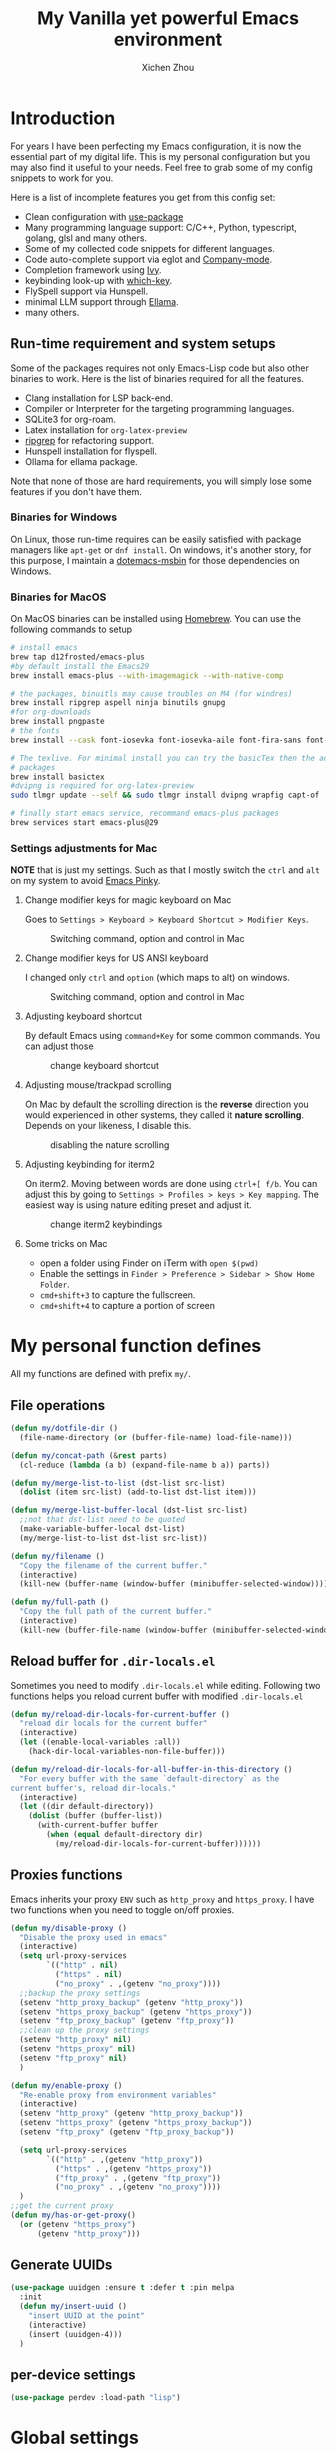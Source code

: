#+TITLE: My Vanilla yet powerful Emacs environment
#+AUTHOR: Xichen Zhou
#+OPTIONS: toc:1
#+PROPERTY: header-args :tangle README.el

* Introduction
For years I have been perfecting my Emacs configuration, it is now the
essential part of my digital life. This is my personal configuration but
you may also find it useful to your needs. Feel free to grab some of my
config snippets to work for you.

Here is a list of incomplete features you get from this config set:
- Clean configuration with [[https://github.com/jwiegley/use-package][use-package]]
- Many programming language support: C/C++, Python, typescript, golang, glsl and many others.
- Some of my collected code snippets for different languages.
- Code auto-complete support via eglot and [[https://company-mode.github.io/][Company-mode]].
- Completion framework using [[https://github.com/abo-abo/swiper][Ivy]].
- keybinding look-up with [[https://github.com/justbur/emacs-which-key][which-key]].
- FlySpell support via Hunspell.
- minimal LLM support through [[https://github.com/s-kostyaev/ellama][Ellama]].
- many others.

** Run-time requirement and system setups
Some of the packages requires not only Emacs-Lisp code but also other
binaries to work. Here is the list of binaries required for all the
features.

- Clang installation for LSP back-end.
- Compiler or Interpreter for the targeting programming languages.
- SQLite3 for org-roam.
- Latex installation for =org-latex-preview=
- [[https://github.com/BurntSushi/ripgrep][ripgrep]] for refactoring
  support.
- Hunspell installation for flyspell.
- Ollama for ellama package.

Note that none of those are hard requirements, you will simply lose some
features if you don't have them.

*** Binaries for Windows
On Linux, those run-time requires can be easily satisfied with package managers
like =apt-get= or =dnf install=. On windows, it's another story, for this purpose,
I maintain a [[https://github.com/xeechou/dotemacs-msbin][dotemacs-msbin]] for those dependencies on Windows.

*** Binaries for MacOS
On MacOS binaries can be installed using [[https://brew.sh/][Homebrew]]. You can use the following commands to setup
#+begin_src bash :tangle no
  # install emacs
  brew tap d12frosted/emacs-plus
  #by default install the Emacs29
  brew install emacs-plus --with-imagemagick --with-native-comp

  # the packages, binuitls may cause troubles on M4 (for windres)
  brew install ripgrep aspell ninja binutils gnupg
  #for org-downloads
  brew install pngpaste
  # the fonts
  brew install --cask font-iosevka font-iosevka-aile font-fira-sans font-fira-code

  # The texlive. For minimal install you can try the basicTex then the additional
  # packages
  brew install basictex
  #dvipng is required for org-latex-preview
  sudo tlmgr update --self && sudo tlmgr install dvipng wrapfig capt-of

  # finally start emacs service, recommand emacs-plus packages
  brew services start emacs-plus@29
#+end_src

*** Settings adjustments for Mac
*NOTE* that is just my settings. Such as that I mostly switch the ~ctrl~ and ~alt~ on my system to avoid [[http://xahlee.info/emacs/emacs/emacs_pinky.html][Emacs Pinky]].

**** Change modifier keys for magic keyboard on Mac
Goes to ~Settings > Keyboard > Keyboard Shortcut > Modifier Keys~.

#+CAPTION: Switching command, option and control in Mac
[[file:imgs/magic-keyboard.png]]

**** Change modifier keys for US ANSI keyboard
I changed only ~ctrl~ and ~option~ (which maps to alt) on windows.

#+CAPTION: Switching command, option and control in Mac
[[file:imgs/ansi-keyboard.png]]

**** Adjusting keyboard shortcut
By default Emacs using ~command+Key~ for some common commands. You can adjust those 

#+CAPTION: change keyboard shortcut
[[file:imgs/keyboard-shortcut.png]]

**** Adjusting mouse/trackpad scrolling
On Mac by default the scrolling direction is the *reverse* direction you would experienced in other systems, they called it *nature scrolling*. Depends on your likeness, I disable this.

#+CAPTION: disabling the nature scrolling 
[[file:imgs/disable-nature-scroll.png]]

**** Adjusting keybinding for iterm2
On iterm2. Moving between words are done using ~ctrl+[ f/b~. You can adjust this by going to ~Settings > Profiles > keys > Key mapping~. The easiest way is using nature editing preset and adjust it.

#+CAPTION: change iterm2 keybindings
[[file:imgs/iterm2-keymapping.png]]

**** Some tricks on Mac
- open a folder using Finder on iTerm with ~open $(pwd)~
- Enable the settings in ~Finder > Preference > Sidebar > Show Home Folder~.
- ~cmd+shift+3~ to capture the fullscreen.
- ~cmd+shift+4~ to capture a portion of screen

* My personal function defines
All my functions are defined with prefix ~my/~.

** File operations
#+begin_src emacs-lisp
  (defun my/dotfile-dir ()
    (file-name-directory (or (buffer-file-name) load-file-name)))

  (defun my/concat-path (&rest parts)
    (cl-reduce (lambda (a b) (expand-file-name b a)) parts))

  (defun my/merge-list-to-list (dst-list src-list)
    (dolist (item src-list) (add-to-list dst-list item)))

  (defun my/merge-list-buffer-local (dst-list src-list)
    ;;not that dst-list need to be quoted
    (make-variable-buffer-local dst-list)
    (my/merge-list-to-list dst-list src-list))

  (defun my/filename ()
    "Copy the filename of the current buffer."
    (interactive)
    (kill-new (buffer-name (window-buffer (minibuffer-selected-window)))))

  (defun my/full-path ()
    "Copy the full path of the current buffer."
    (interactive)
    (kill-new (buffer-file-name (window-buffer (minibuffer-selected-window)))))
#+end_src
** Reload buffer for ~.dir-locals.el~

Sometimes you need to modify ~.dir-locals.el~ while editing. Following two functions helps you reload current buffer with modified ~.dir-locals.el~
#+begin_src emacs-lisp
  (defun my/reload-dir-locals-for-current-buffer ()
    "reload dir locals for the current buffer"
    (interactive)
    (let ((enable-local-variables :all))
      (hack-dir-local-variables-non-file-buffer)))

  (defun my/reload-dir-locals-for-all-buffer-in-this-directory ()
    "For every buffer with the same `default-directory` as the
  current buffer's, reload dir-locals."
    (interactive)
    (let ((dir default-directory))
      (dolist (buffer (buffer-list))
        (with-current-buffer buffer
          (when (equal default-directory dir)
            (my/reload-dir-locals-for-current-buffer))))))  
#+end_src

** Proxies functions
Emacs inherits your proxy ~ENV~ such as ~http_proxy~ and ~https_proxy~. I have two functions when you need to toggle on/off proxies.
#+begin_src emacs-lisp
  (defun my/disable-proxy ()
    "Disable the proxy used in emacs"
    (interactive)
    (setq url-proxy-services
          `(("http" . nil)
            ("https" . nil)
            ("no_proxy" . ,(getenv "no_proxy"))))
    ;;backup the proxy settings
    (setenv "http_proxy_backup" (getenv "http_proxy"))
    (setenv "https_proxy_backup" (getenv "https_proxy"))
    (setenv "ftp_proxy_backup" (getenv "ftp_proxy"))
    ;;clean up the proxy settings
    (setenv "http_proxy" nil)
    (setenv "https_proxy" nil)
    (setenv "ftp_proxy" nil)
    )

  (defun my/enable-proxy ()
    "Re-enable proxy from environment variables"
    (interactive)
    (setenv "http_proxy" (getenv "http_proxy_backup"))
    (setenv "https_proxy" (getenv "https_proxy_backup"))
    (setenv "ftp_proxy" (getenv "ftp_proxy_backup"))

    (setq url-proxy-services
          `(("http" . ,(getenv "http_proxy"))
            ("https" . ,(getenv "https_proxy"))
            ("ftp_proxy" . ,(getenv "ftp_proxy"))
            ("no_proxy" . ,(getenv "no_proxy"))))
    )
  ;;get the current proxy
  (defun my/has-or-get-proxy()
    (or (getenv "https_proxy")
        (getenv "http_proxy")))
#+end_src

** Generate UUIDs
#+begin_src emacs-lisp
  (use-package uuidgen :ensure t :defer t :pin melpa
    :init
    (defun my/insert-uuid ()
      "insert UUID at the point"
      (interactive)
      (insert (uuidgen-4)))
    )
#+end_src
** per-device settings
#+begin_src emacs-lisp
  (use-package perdev :load-path "lisp")
#+end_src

* Global settings
menu bar configuration. I disable tool bar and scroll bar for a minimalist look. Also, disable the bell using ~visbible-bell~ and enable some global modes.

#+begin_src emacs-lisp
  (display-time)
  (when (or (display-graphic-p) (daemonp))
    (tool-bar-mode -1)
    (scroll-bar-mode -1)
    (setq visible-bell 1))
  ;;enabled global modes
  (save-place-mode 1)
  (global-auto-revert-mode t)
  (column-number-mode 1)
  (delete-selection-mode 1)

  ;;default to text mode
  (setq-default major-mode 'text-mode)
  ;;displaying line numbers
  (add-hook 'prog-mode-hook 'display-line-numbers-mode)

  ;;highlight current line
  (add-hook 'prog-mode-hook 'hl-line-mode)
  (diminish 'hl-line-mode)
#+end_src

** Setup the default encoding environment
#+begin_src emacs-lisp
  (prefer-coding-system 'utf-8-unix)
  (set-default-coding-systems 'utf-8-unix)  
#+end_src

** Backup files
copied from emacswiki
#+begin_src emacs-lisp
(setq
   backup-by-copying t      ; don't clobber symlinks
   backup-directory-alist
    '(("." . "~/.saves/"))    ; don't litter my fs tree
   delete-old-versions t
   kept-new-versions 6
   kept-old-versions 2
   version-control t)       ; use versioned backups
#+end_src

** Recent files
#+begin_src emacs-lisp
(use-package recentf
  :init
  (setq
    recentf-save-file  (expand-file-name "recentf" user-emacs-directory)
    recentf-max-saved-items 10000
    recentf-max-menu-items 5000
    )
  (recentf-mode 1)
  (run-at-time nil (* 5 60) 'recentf-save-list))
#+end_src

** [[https://github.com/baudtack/pomodoro.el][pomodoro.el]]
#+begin_src emacs-lisp
  (use-package pomodoro :defer t
    :vc (:fetcher github :repo "baudtack/pomodoro.el")
    :commands pomodoro-start
    :custom
    (pomodoro-work-start-sound (expand-file-name "pomodoro/stop1.mp3" (my/dotfile-dir)))
    (pomodoro-break-start-sound (expand-file-name "pomodoro/rest.mp3" (my/dotfile-dir)))
    :config
    (pomodoro-add-to-mode-line)
    (cond ((executable-find "mpg123") (setq pomodoro-sound-player "mpg123"))
          ((executable-find "mpv") (setq pomodoro-sound-player "mpv"))
          ((executable-find "vlc") (setq pomodoro-sound-player "vlc"))
          ((executable-find "mplayer") (setq pomodoro-sound-player "mplayer"))
          ((executable-find "cmus") (setq pomodoro-sound-player "cmus"))
          ;;if no player found, just skip it
          (t (setq pomodoro-play-sounds nil))))
#+end_src


* Org mode settings
** Convenience functions
#+begin_src emacs-lisp
(require 'org-funcs)
(defun my/org-dir-set (dir)
  (and dir (not (string= dir "")) (file-exists-p dir)))
(defun my/org-file (path)
  (my/concat-path org-directory path))
#+end_src
** Org Mode
#+begin_src emacs-lisp :noweb yes
  (use-package org :ensure t :defer t
    :mode (("\\.org$" . org-mode))
    :commands org-capture
    :custom
    (org-log-done  'time)
    (org-clock-persist 'history)
    (org-adapt-indentation nil)
    (org-image-actual-width 300) ;;set to 300px
    ;;setup the column, this max length for the first level we can go, maybe we
    ;;can somehow calculate it?
    (org-tags-column -54)
    (org-image-actual-width 600)

    ;;faces
    (org-todo-keywords '((sequence "TODO" "DOIN" "|" "DONE" "PEND" "CANC")))

    :hook
    ((org-after-todo-statistics . org-funcs-summary-todo)
     (org-checkbox-statistics . org-funcs-checkbox-todo)
     (org-mode . org-funcs-define-faces))
    ;; I am not sure this global key setting is good or not, capture stuff
    ;; globally is great
    :bind (("C-c o a"   . org-agenda)
           ("C-c o c"   . org-capture)
           :map org-mode-map
           ("M-<left>"  . org-metaleft)
           ("M-<right>" . org-metaright)
           ("M-<up>"    . org-metaup)
           ("M-<down>"  . org-metadown))
    :init
    <<ORG_DIRECTORY>>

    ;; enable images
    (setq org-startup-with-inline-images t)

    ;;activate babel languages
    :config
    ;;note files
    <<ORG_NOTE_AGENDA>>
    ;;latex setup
    <<ORG_LATEX>>

    (setf (cdr (assoc 'file org-link-frame-setup)) 'find-file)
    (org-clock-persistence-insinuate)
    ;; I just use PEND to define stuck projects.
    (setq org-stuck-projects
          '("/-DONE-CANC" ("DOIN" "TODO") nil ""))
    ;;capture templates

    (setq org-capture-templates
          `(
            <<ORG_CAPTURE>>            
            ))
    (org-funcs-load-babel-compiler))
#+end_src
*** Org directory setup
org-directory has to have trailing "/"  
#+begin_src emacs-lisp :tangle no :noweb-ref ORG_DIRECTORY
  (setq org-directory (if (my/org-dir-set (getenv "ORG_DIR"))
                          (getenv "ORG_DIR")
                        "~/org/")) 
#+end_src

*** Agenda setup
I divide my agenda files to the following:
#+begin_src emacs-lisp :tangle no :noweb-ref ORG_NOTE_AGENDA
  (setq org-default-notes-file
        (my/concat-path org-directory "notes.org"))

  (setq org-agenda-files (perdev-get-evaluated-value
                          'my/org-agenda-files '() org-directory))
#+end_src

Show unplanned tasks in global TODO list.
#+begin_src emacs-lisp :tangle no :noweb-ref ORG_NOTE_AGENDA
  (setq org-deadline-warning-days 7)
  ;;ignore what's already done
  (setq org-agenda-skip-scheduled-if-done t)
  (setq org-agenda-skip-deadline-if-done t)
  ;;ignore todo items that has dead lines since they will appear in agenda.
  (setq org-agenda-todo-ignore-deadlines 'near)
  (setq org-agenda-todo-ignore-scheduled 'all)
  ;;avoid duplicates deadlines in agenda
  (setq org-agenda-skip-scheduled-if-deadline-is-shown t)
  ;;this works when you place a schedule, so it will not duplicate
  (setq org-agenda-skip-deadline-prewarning-if-scheduled t)
#+end_src

log the agenda states into drawer, instead of insert inside org files.
#+begin_src emacs-lisp :tangle no :noweb-ref ORG_NOTE_AGENDA
    (setq org-log-into-drawer t)    
#+end_src

It will prevent from inserting a state directly under headings.
- State "DONE"       from "DOIN"       [2024-02-26 Mon 08:50]
Instead it will be inside a ~:LOGBOOK:~

*** Capture templates
Capture tasks in ~misc.org~ to sort later
#+begin_src emacs-lisp :tangle no :noweb-ref ORG_CAPTURE
  ;; misc tasks, moving coding or writing later?
  ("m" "Miscs" entry
               (file+headline ,(my/org-file "miscs.org") "Captures")
               "** TODO %?\n%i\n  %a" :prepend t)
#+end_src

Capture some ideas in ~thoughts.org~
#+begin_src emacs-lisp :tangle no :noweb-ref ORG_CAPTURE
  ;; my ideas
  ("s" "Thoughts" entry
   (file+headline ,(my/org-file "thoughts.org") "Ideas")
   "* %?\n %i\n \n\n"
   :prepend t)
#+end_src

Something to read.
#+begin_src emacs-lisp :tangle no :noweb-ref ORG_CAPTURE
  ;; Learning items
  ("r" "Reading" entry
   (file+headline ,(my/org-file "reading.org") "Articles")
   "** TODO %?\n%i\n %^L\n \n"
   :prepend t) ;;why the linebreak didn't work?
#+end_src

Reviews.
#+begin_src  emacs-lisp :tangle no :noweb-ref ORG_CAPTURE
  ("p" "Review+Planning" entry
   (file+headline ,(my/org-file "goals-habits.org") "Review+TODOs+Plan+Journal")
   "**** On %t\n***** Planned:\n\n %i \n "
   :prepend t)
#+end_src

*** Latex setup in org
#+begin_src emacs-lisp :tangle no :noweb-ref ORG_LATEX

  (setq org-preview-latex-default-process 'dvipng)
  (setq org-preview-latex-image-directory
        (my/concat-path temporary-file-directory
                       "ltximg/"))
  ;;set latex preview scale
  (setq org-format-latex-options (plist-put
                                  org-format-latex-options
                                  :scale (perdev-get-value 'my/org-latex-scale1 1.0)))
#+end_src

On archlinux, you need to install
- texlive-basic
- texlive-bin
- texlive-latex
- texlive-lateextra
- texlive-latexrecommanded
- texlive-pictures,
- texlive-plangeneric

** Org journal
#+begin_src emacs-lisp :noweb yes
;;;;;;;;;;;;;;;;;;;;;;;;;;;;;;;;;;;;;;;;;;;;;;;;;;;;;;
;; journal
;;;;;;;;;;;;;;;;;;;;;;;;;;;;;;;;;;;;;;;;;;;;;;;;;;;;;;
(use-package org-journal
  :ensure t :pin melpa :after org
  :init
  (defun my/journal-dir () (my/org-file "journals/"))
  (defun my/org-journal-find-location ()
    ;; Open today's journal, but specify a non-nil prefix argument in order to
    ;; inhibit inserting the heading; org-capture will insert the heading.
    (org-journal-new-entry t)
    (unless (eq org-journal-file-type 'daily)
      (org-narrow-to-subtree))
    (goto-char (point-max)))

  (with-eval-after-load 'org
    (add-to-list 'org-capture-templates
		 '("j" "Journal entry" plain (function my/org-journal-find-location)
                   "\n** %?"
                   :jump-to-captured t
		   :immediate-finish t
		   :prepend t)))
  :custom
  (org-journal-file-type 'daily)
  (org-journal-dir (my/org-file "journals/"))
  (org-journal-time-format "")
  (org-journal-file-format "%Y-%m-%d.org")
  (org-journal-file-header "#+title: %A, %d %B %Y\n\n* Review:\n \n* Planning:\n")
  (org-journal-enable-agenda-integration t)

  :bind-keymap
  ("C-c n j" . org-journal-mode-map)
  :bind (:map org-journal-mode-map
	      ("C-f" . org-journal-next-entry)
	      ("C-b" . org-journal-previous-entry)
	      ("C-s" . org-journal-search))
  )

#+end_src
** Org mode appearance setup

#+begin_src emacs-lisp

  (use-package mixed-pitch :ensure t :defer t
    :hook
    (org-mode . mixed-pitch-mode)
    :custom
    (mixed-pitch-variable-pitch-cursor 'box))

  (use-package org-modern :ensure t :after org
    :hook
    (org-mode . org-modern-mode)
    (org-agenda-finalize . org-modern-agenda)
    :custom
    (org-startup-indented t)
    (org-hide-emphasis-markers t)
    (line-spaceing 0.3)
    ;;dejavu sans miss fonts for displaying 'fold. Use old style
    (org-modern-star 'fold)

    (org-fontify-done-headline t)
    :config
    (set-face-attribute 'org-modern-symbol nil
                        :family (perdev-get-value 'my/org-modern-symbol-font "Iosevka"))
    ;; (let* ((base-font-color     (face-foreground 'default nil 'default))
    ;;        (headline           `(:inherit default :weight bold
    ;; 					:foreground ,base-font-color)))
    ;;   (custom-theme-set-faces
    ;;    'user
    ;;    `(org-level-8 ((t (,@headline))))
    ;;    `(org-level-7 ((t (,@headline))))
    ;;    `(org-level-6 ((t (,@headline))))
    ;;    `(org-level-5 ((t (,@headline))))
    ;;    `(org-level-4 ((t (,@headline :background unspecified :height 1.1))))
    ;;    `(org-level-3 ((t (,@headline :background unspecified :height 1.25))))
    ;;    `(org-level-2 ((t (,@headline :background unspecified :height 1.5))))
    ;;    `(org-level-1 ((t (,@headline :background unspecified :height 2.0))))
    ;;    `(org-document-title ((t (,@headline :underline nil))))
    ;;    )
    ;;   )

    (custom-theme-set-faces
     'user
     '(org-block ((t (:inherit fixed-pitch))))
     '(org-code ((t (:inherit (shadow fixed-pitch)))))
     '(org-document-info ((t (:foreground "dark orange"))))
     '(org-document-info-keyword ((t (:inherit (shadow fixed-pitch)))))
     '(org-indent ((t (:inherit (org-hide fixed-pitch)))))
     '(org-link ((t (:foreground "royal blue" :underline t))))
     '(org-meta-line ((t (:inherit (font-lock-comment-face fixed-pitch)))))
     '(org-property-value ((t (:inherit fixed-pitch))) t)
     '(org-special-keyword ((t (:inherit (font-lock-comment-face fixed-pitch)))))
     '(org-table ((t (:inherit fixed-pitch :foreground "#83a598"))))
     '(org-tag ((t (:inherit (shadow fixed-pitch) :weight bold :height 0.8))))
     '(org-verbatim ((t (:inherit (shadow fixed-pitch))))))
    )

#+end_src
** Org Roam
Setting the correct org-roam connector based on version. Emacs-29, which uses emacs builtin sqlite library, prior to that, it uses sqlite utilities from OS.
#+begin_src emacs-lisp :tangle no :noweb-ref ROAM_SQLITE
  (if (version< emacs-version "29.0")
      (setq org-roam-database-connector 'sqlite)
    (setq org-roam-database-connector 'sqlite-builtin))  
#+end_src

#+begin_src emacs-lisp :noweb yes
  (use-package org-roam :ensure t :after org
    :init
    <<ROAM_SQLITE>>
    ;; disable org-roam warning
    (setq org-roam-v2-ack t)
    (defun my/roam-dir () (my/org-file "pages/"))
    <<ROAM_VISIT>>

    :custom
    (org-roam-directory (my/org-file "pages/"))
    (org-roam-completion-everywhere t)
    (org-roam-db-update-on-save t)
    ;;template for v2
    (org-roam-capture-templates
     '(
       <<ROAM_CAPTURES>>
       ))
    ;; displaying tags along with title for org roam
    (org-roam-node-display-template
     (concat "${title:*} " (propertize "${tags:10}" 'face 'org-tag)))

    :bind  (("C-c o f" . org-roam-node-find)
            ("C-c o C" . org-roam-capture)
            ("C-c o i" . org-roam-node-insert)
            ("C-c o g" . org-roam-ui-mode)
            :map org-mode-map
            ("C-c o r" . org-roam-buffer-toggle) ;;toggle-back-links
            :map org-roam-mode-map
            ;;NOTE alternatively, use C-u RET to visit in other window
            ("RET" . my/roam-visit))
    :config
    ;;start db sync automatically, also you are able to refresh back link buffer,
    ;;alternatively you hook org-roam-db-auto-sync-mode to org-roam-mode
    (org-roam-db-autosync-enable)
    ;; configure org-roam-buffer
    <<ROAM_BUFFER>>
    )
#+end_src
*** Roam templates
Mostly I only use default template
#+begin_src emacs-lisp :tangle no :noweb-ref ROAM_CAPTURES
       ("d" "default" plain "%?"
        :if-new (file+head "${slug}.org"
                           "#+title: ${title}\n#+filetags: %^{org-roam-tags}\n#+created: %u\n")
        :unnarrowed t
        :jump-to-captured t)  
#+end_src

Optionally, create a note from clipboard.
#+begin_src emacs-lisp :tangle no :noweb-ref ROAM_CAPTURES
       ("l" "clipboard" plain (function org-roam--capture-get-point)
        "%c"
        :file-name "${slug}"
        :head "#+title: ${title}\n#+created: %u\n#+last_modified: %U\n\
  ,#+ROAM_TAGS: %?\n"
        :unnarrowed t
        :prepend t
        :jump-to-captured t)  
#+end_src
*** Roam buffer
visiting roam pages using different other window. It's most case what you want.
#+begin_src emacs-lisp :tangle no :noweb-ref ROAM_VISIT
  (defun my/roam-visit () (interactive) (org-roam-node-visit
                                         (org-roam-node-at-point) 'other-window))
#+end_src

#+begin_src emacs-lisp :tangle no :noweb-ref ROAM_BUFFER
  (add-to-list 'display-buffer-alist
               '("\\*org-roam\\*"
                 (display-buffer-in-direction)
                 (display-buffer-in-previous-window)
                 (direction . right)
                 (window-width . 0.33)
                 (window-height . fit-window-to-buffer)))
#+end_src

** Org roam UI
#+begin_src emacs-lisp
  (use-package org-roam-ui :ensure t :after org-roam
    :diminish org-roam-ui-mode
    :config
    (setq org-roam-ui-sync-theme nil
          org-roam-ui-follow t
          org-roam-ui-update-on-save t
          org-roam-ui-open-on-start t))

#+end_src
** Org utilities
*** Clipboard
#+begin_src emacs-lisp

  (use-package org-cliplink :ensure t :after org
    :bind (:map org-mode-map
                ("C-c C-p i" . org-cliplink)
                ("C-c C-p l" . org-store-link)))
#+end_src

*** Org download
#+begin_src emacs-lisp
  ;; org-download;;;;;;;;;;;;;;;;;;;;;;;;;;;;;;;;;;;;;;;
  (use-package org-download :ensure t :after org
    :init
    (defun my/org-dir-is-fixed (currdir)
      (let ((org-dir     (file-truename org-directory))     ;;get abs path
            (roam-dir    (file-truename (my/roam-dir)))     ;;get abs path
            (journal-dir (file-truename (my/journal-dir)))) ;;get abs path
        (or (string= currdir org-dir)
            (string= currdir roam-dir)
            (string= currdir journal-dir))))
    :hook
    ;;this hook will run at-startup because of org-clock, and we do not have a
    ;;(buffer-file-name) then, so we need to error check it
    (org-mode . (lambda ()
                  (when (buffer-file-name)
                    (let ((currdir (file-name-directory (buffer-file-name))))
                      ;;set org-download-iamge-dir to imgs/ if is
                      ;;agenda/roam/journal, otherwise it is temporary, make it nil
                      (set (make-local-variable 'org-download-image-dir)
                           (if (my/org-dir-is-fixed currdir)
                               (my/concat-path currdir "imgs/")
                             nil))))))
    :bind (:map org-mode-map
                ("C-c C-p s" . org-download-screenshot)
                ("C-c C-p y" . org-download-yank)
                ("C-c C-p c" . org-download-clipboard)))

#+end_src
*** Org Ref
using the IVY framework 
#+begin_src emacs-lisp
  (use-package ivy-bibtex :ensure t :after org
    :init
    (setq bibtex-completion-bibliography `,(my/org-file "bib/references.bib")))

  ;;;;;;;;;;;;;;;;;;;;;;;;;;;;;;;;;;;;;;;;;;;;;;;;;;;;;;
  ;; org-ref
  ;;;;;;;;;;;;;;;;;;;;;;;;;;;;;;;;;;;;;;;;;;;;;;;;;;;;;;
  (use-package org-ref :ensure t :after org
    :init
    (require 'org-ref-arxiv)
    (require 'org-ref-scopus)
    (require 'org-ref-wos)
    (require 'org-ref-ivy)
    (setq org-ref-insert-link-function 'org-ref-insert-link-hydra/body
          org-ref-insert-cite-function 'org-ref-cite-insert-ivy
          org-ref-insert-label-function 'org-ref-insert-label-link
          org-ref-insert-ref-function 'org-ref-insert-ref-link
          org-ref-cite-onclick-function (lambda (_) (org-ref-citation-hydra/body)))
    ;; setup auto generating bibtex keys
    (require 'bibtex)
    (setq bibtex-autokey-year-length 4
          bibtex-autokey-name-year-separator "-"
          bibtex-autokey-year-title-separator "-"
          bibtex-autokey-titleword-separator "-"
          bibtex-autokey-titlewords 2
          bibtex-autokey-titlewords-stretch 1
          bibtex-autokey-titleword-length 5)
    ;; export to pdf with bibtex
    ;;this is when you don't have latexmk
    (setq org-latex-pdf-process
          (if (executable-find "latexmk")
              ;;when you have latexmk
              (list "latexmk -shell-escape -bibtex -f -pdf %f")
            ;;when you don't have latexmk
            '("pdflatex -interaction nonstopmode -output-directory %o %f"
              "bibtex %b" ;;using bibtex here, or you can use biber
              "pdflatex -interaction nonstopmode -output-directory %o %f"
              "pdflatex -interaction nonstopmode -output-directory %o %f")))

    :bind (:map org-mode-map
                ("C-c [" . org-ref-insert-link-hydra/body)
                ("C-c ]" . org-ref-insert-link))
    )

#+end_src
** Org Contrib
#+begin_src emacs-lisp
  (use-package org-contrib :ensure t :after org
    :init
    (require 'ox-groff))

  ;;;;;;;;;;;;;;;;;;;;;;;;;;;;;;;;;;;;;;;;;;;;;;;;;;;;;;
  ;; disabled-config
  ;;;;;;;;;;;;;;;;;;;;;;;;;;;;;;;;;;;;;;;;;;;;;;;;;;;;;;

  ;; My synchronizer
  ;; (use-package org-msync :load-path "lisp/"
  ;;   :hook ((org-mode . org-msync-after-save-hook)
  ;; 	 (auto-save . org-msync-auto-save-hook))
  ;;   :custom
  ;;   (org-msync-local-dir org-directory)
  ;;   (org-msync-remote-dir "~/Documents/org-remote/")
  ;;   )
#+end_src

** Deft mode
#+begin_src emacs-lisp
  (use-package deft :ensure t :defer t
    :commands (deft)
    :custom
    (deft-directory  org-directory)
    (deft-extensions '("org"))
    (deft-recursive  t)
    (deft-use-filename-as-title t)
    :bind ("C-c o d" . deft))
#+end_src

** Org CV
The [[https://titan-c.gitlab.io/org-cv/][Org CV]] package helps manages the curriculum-vitae easily. The other custom option is following [[https://www.aidanscannell.com/post/org-mode-resume/][Aidan Scannell's post]].

#+begin_src emacs-lisp
  (use-package ox-moderncv ;;TODO this is an exception to defer?
    :vc (:fetcher github :repo "Titan-C/org-cv")
    :init (require 'ox-moderncv))
#+end_src


* Editing
** Line operations 
Define a backward kill a line:
#+begin_src emacs-lisp
  (defun my/backward-kill-line (arg)
    "Kill ARG line backwards"
    (interactive "p")
    (kill-line (- 1 arg)))
  (define-key prog-mode-map (kbd "C-c u") 'my/backward-kill-line)
#+end_src

Copy a line:
#+begin_src emacs-lisp
(defun my/copy-line ()
  "copy current line, from the first character that is not \t or
  ' ', to the last of that line, this feature is from vim.
  Case to use this feature:
  - repeat similar lines in the code.
  "
  (interactive)
  (save-excursion
    (back-to-indentation)
    (let* ((beg (point))
	   (end (line-end-position))
	   (mystr (buffer-substring beg end)))
      (kill-ring-save beg end)
      (message "%s" mystr)))
  ;;This is silly, find a way to print out last-kill.
  )

(define-key prog-mode-map (kbd "C-c C-k") 'my/copy-line)
#+end_src

move line up and down:
#+begin_src emacs-lisp
(defmacro save-column (&rest body)
  `(let ((column (current-column)))
     (unwind-protect
         (progn ,@body)
       (move-to-column column))))
(put 'save-column 'lisp-indent-function 0)

(defun my/move-line-up ()
  (interactive)
  (save-column
    (transpose-lines 1)
    (forward-line -2)))

(defun my/move-line-down ()
  (interactive)
  (save-column
    (forward-line 1)
    (transpose-lines 1)
    (forward-line -1)))

(define-key prog-mode-map (kbd "M-<up>") 'my/move-line-up)
(define-key prog-mode-map (kbd "M-<down>") 'my/move-line-down)  
#+end_src

** Moving in the mark ring
backward-forward package helps us jump back-forward in the mark ring.
#+begin_src emacs-lisp
  (use-package backward-forward :ensure t
    :demand
    :config
    (backward-forward-mode t)
    :bind (:map backward-forward-mode-map
                ("<C-left>" . nil)
                ("<C-right>" . nil)
                ("C-c C-<left>" . backward-forward-previous-location)
                ("C-c C-<right>" . backward-forward-next-location)
                ("<mouse-8>" . backward-forward-previous-location)
                ("<mouse-9>" . backward-forward-next-location)))
#+end_src

** Window operations
#+begin_src emacs-lisp
  (global-set-key (kbd "C-x <up>") 'windmove-up)
  (global-set-key (kbd "C-x <down>") 'windmove-down)
  (global-set-key (kbd "C-x <left>") 'windmove-left)
  (global-set-key (kbd "C-x <right>") 'windmove-right)
#+end_src

winner mode has two default keybinding
- "C-c left" : for ~winner-undo~
- "C-c right" : for ~winner-redo~
#+begin_src emacs-lisp
(use-package winner :defer t :ensure t
  :diminish winner-mode
  :hook ((prog-mode text-mode) . winner-mode))
#+end_src

** Rectangle editing
#+begin_src emacs-lisp
  (global-set-key (kbd  "\C-x r i") 'string-insert-rectangle)  
#+end_src
** IVY
I am relying on [[https://github.com/abo-abo/swiper][Ivy framework]] for my editing need. Ivy is a multi-package setup. It contains ivy itself:
#+begin_src emacs-lisp
(use-package ivy :ensure t
  :diminish (ivy-mode . "")
  :hook (after-init . ivy-mode)
  :config
  (setq ivy-use-virtual-buffers t)
  ;;number of result lines to display
  (setq ivy-count-format "(%d/%d) ")
  (setq ivy-wrap t)
  )  
#+end_src
*** Counsel
[[https://github.com/abo-abo/swiper/blob/master/counsel.el][counsel]] which is a keybinding setup:
#+begin_src emacs-lisp
  (use-package counsel :ensure t :after ivy
    :config
    (use-package smex :ensure t)
    :bind
    (("C-s" . swiper)
     ("M-x" . counsel-M-x)
     ("C-x C-f" . counsel-find-file)
     ;;this collide
     ("C-c C-u" . counsel-unicode-char)
     ("C-c C-i" . counsel-info-lookup-symbol)
     ("C-x t" . counsel-imenu)
     ("C-c y" . counsel-yank-pop)
     ;;for git setup
     ("C-c g" . counsel-grep)
     ("C-c j" . counsel-git-grep)
     ("C-c l" . counsel-git-log)
     ("C-c r" . counsel-rg) ;;avoid conflict with eglot "C-c R"
     ;; for org-mode
     :map org-mode-map
     ("C-x t" . counsel-outline)))
#+end_src
Note: originally I have "C-c g" binds to ~counsel-git~, it's search files in git. However [[*Projectile][Projectile]] does that perfectly.
*** Counsel tramp
which I use for remote editing.
#+begin_src emacs-lisp :noweb yes
;; using counsel-tramp
(use-package counsel-tramp
  :after (counsel tramp)
  :ensure t
  :init
  (setq auth-source-save-behavior nil)  ;; don't store the password the package
  ;; does not load immediately, if you have previous opened plinkw file in
  ;; recentf, you may have error on buffer-switching, simply call counsel-tramp
  ;; to load plinkw method in
  :bind ("C-c s" . counsel-tramp)
  ;; Here is the config to make trump work on windows; forget ssh, emacs will
  ;; find /c/windows/system32/openssh first, the git ssh won't work either. For
  ;; plink to work, you have to run pink in terminal first to add it to the
  ;; REGISTRY, otherwise it will spit whole bunch of thing tramp will not
  ;; understand.
  :config
  <<TRAMP>>
  )
  
#+end_src

On windows, I use Plink for remote editing.
#+begin_src emacs-lisp :tangle no :noweb-ref TRAMP
  (when (and (eq system-type 'windows-nt)  (executable-find "plink"))
    (add-to-list 'tramp-methods
		 `("plinkw"
                   (tramp-login-program "plink")
                   (tramp-login-args (("-l" "%u") ("-P" "%p") ("-t")
				      ("%h") ("\"")
				      (,(format
                                         "env 'TERM=%s' 'PROMPT_COMMAND=' 'PS1=%s'"
                                         tramp-terminal-type
                                         "$")) ;; This prompt will be
				      ("/bin/sh") ("\"")))
                   (tramp-remote-shell       "/bin/sh")
                   (tramp-remote-shell-login ("-l"))
                   (tramp-remote-shell-args  ("-c"))
                   (tramp-default-port       22)))
    )  
#+end_src

And also enable the ~.dir-locals.el~ on remote machine.
#+begin_src emacs-lisp
(setq enable-remote-dir-locals t)
#+end_src

** Spell check
the excellent fly-spell to correct my common typing mistakes.
#+begin_src emacs-lisp
  (use-package flyspell
    :if (or (executable-find "aspell")
            (executable-find "hunspell")
            (executable-find "ispell"))
    :defer t
    :hook ((prog-mode . flyspell-prog-mode)
           (text-mode . flyspell-mode) ;;for markdown, org, nxml
           ;;also disable it for specific mode
           (change-log-mode . (turn-off-flyspell)))
    :init
    ;;for flyspell to work, you need to set LANG first
    ;; on windows, getenv has strange behavior, getenv-internal seems to work correctly.
    ;; (when (not (getenv-internal "LANG" initial-environment))
    (setenv "LANG" "en_US")
    ;; priotize aspell over hunspell For Linux and Mac
    :custom  (ispell-program-name (or (executable-find "aspell")
                                      (executable-find "hunspell")
                                      (executable-find "ispell")))
    ;;:config
    ;;TODO flyspell language-tool
    )  
#+end_src

Flyspell correct
#+begin_src emacs-lisp
;; correcting word and save it to personal dictionary
(use-package flyspell-correct :ensure t :after flyspell
  :bind (:map flyspell-mode-map ("C-c ;" . flyspell-correct-wrapper)))
#+end_src
Using our [[*IVY][IVY]] framework for correction prompts.
#+begin_src emacs-lisp
(use-package flyspell-correct-ivy
  ;;switch to use ivy interface
  ;;TODO there is a face bug on popup interface
  ;;NOTE: use M-o to access ivy menus
  :ensure t
  :after (ivy flyspell-correct))    
#+end_src


* Keybindings
I tried to keep my keybindings consistent and avoid conflicts. Right now there are too many packages fight for ~C-c~.

** [[*Counsel][Counsel/Ivy]] keys
Start the key key map with ~C-c~

** [[*Org mode settings][org mode]] keys
org mode keys (especially globally bound keys) starts with ~(C-c o)~

** [[*Eglot mode][Eglot]] key bindings
There are currently two keybindings
- ~C-c R~ :: ~eglot-rename~
- ~C-c H~ :: ~eldoc~

* Appearance Settings
** Themes
I have tried a few themes, not satisfied with most of them. Either the contrast is too high, or they are plain ugly. Among them, I like these themes.
- [[https://github.com/nashamri/spacemacs-theme][spacemacs-theme]] : a well designed theme can be used for long time.
- [[https://github.com/waymondo/apropospriate-theme][apropospriate-theme]] : low contrast yet colorful.
- [[https://github.com/protesilaos/modus-themes][modus-themes]]: *current choice*. I like the tinted version of the theme, however I have to disable defer loading to make it work.

#+begin_src emacs-lisp
  (use-package modus-themes
    ;; TODO have to disable defer to get circadian to work
    :ensure t
    :init
    (setq modus-themes-mixed-fonts t)
    (setq modus-themes-common-palette-overrides
          `(
            ;; From the section "Make the mode line borderless"
            (border-mode-line-active unspecified)
            (border-mode-line-inactive unspecified))))  
#+end_src

Now I setup my desired theme here
#+begin_src emacs-lisp :tangle no :noweb-ref THEME
  (setq appr-dark-theme-name 'modus-vivendi-tinted)
  (setq appr-light-theme-name 'modus-operandi-tinted)
  (setq appr-dark-theme-hour 17)
  (setq appr-light-theme-hour 8)
#+end_src

My setup uses ~run-with-timer~ every hour to check the if it's time to change the theme, so it may not change the theme at desired time. *NOTE*: Originally I was using [[https://github.com/guidoschmidt/circadian.el][circadian.el]] but unfortunately that package has misuse of ~run-at-time~ that leads to heavy CPU spikes. See the [[https://github.com/guidoschmidt/circadian.el/issues/28][issue]] for details. I would need to fix that bug if want to switch back to circadian.

** Ligature and font settings
[[https://github.com/mickeynp/ligature.el][ligature]] is a typographical method to combine two or more glyphs or letters  to form a single glyph.

#+begin_src emacs-lisp
  (use-package ligature
    :defer t
    :vc (:fetcher github :repo "mickeynp/ligature.el")
    :if (string-match "HARFBUZZ" system-configuration-features)
    :hook ((prog-mode text-mode) . ligature-mode)
    :config
    ;; Enable "www" ligature in every possible major mode
    (ligature-set-ligatures 't '("www")))  
#+end_src

I created a small package to manage my fixed width font(with ligature), proportional font, CJK font and emoji font.
#+begin_src emacs-lisp :noweb yes
  (use-package appr
    :load-path "lisp"
    :hook (after-init . appr)
    :init
    <<THEME>>
    :custom
    (appr-default-font-size (perdev-get-value 'my/default-font-size 13))
    (appr-cjk-font-list     '("WenQuanYi Micro Hei"
                              "WenQuanYi Zen Hei"
                              "Microsoft YaHei"
                              "Microsoft JhengHei"))
    (appr-emoji-font-list '("Noto Color Emoji"
                            "Noto Emoji"
                            "Segoe UI Emoji"
                            "Symbola"
                            "Apple Color Emoji"))

    (appr-variable-pitch-font-list '("Fira Sans"
                                     "Iosevka Aile"))
    )  
#+end_src

* Programming Setup
** Project management 
*** Magit for managing git repos
#+begin_src emacs-lisp
;;sync
(use-package magit
  :ensure t
  :bind ("C-x g" . magit-status))

(use-package ssh-agency
  :vc (:fetcher github :repo "magit/ssh-agency")
  :hook (magit-credential . ssh-agency-ensure))
#+end_src
*** Projectile
There is not thing special here, we just add a key-map and use ~alien~ indexing method (git) across all platform.
#+begin_src emacs-lisp

    (use-package projectile
      :ensure t
      :diminish projectile-mode
      :init
      (projectile-mode +1)
      :bind (:map projectile-mode-map
                  ("C-c p" . projectile-command-map))
      :custom
      (projectile-enable-caching t)
      (projectile-indexing-method 'alien))

    (use-package projectile-ripgrep :ensure t :pin melpa :after projectile)
#+end_src
*** Color-rg for refactoring and code search.

#+begin_src emacs-lisp
  (use-package color-rg
    :vc (:fetcher github :repo "manateelazycat/color-rg")
    :config (when (eq system-type 'windows-nt)
              (setq color-rg-command-prefix "powershell"))
    :custom (color-rg-search-no-ignore-file nil))
#+end_src

** Editing packages
*** [[https://github.com/xeechou/fmo-mode.el][fmo-mode]] for code re-formatting
prerequisite : format-all
#+begin_src emacs-lisp
  (use-package format-all :ensure t :pin melpa :defer t)
  (use-package difflib :ensure t :pin melpa :defer t)
#+end_src

#+begin_src emacs-lisp
    (use-package fmo-mode
      :vc (:fetcher github :repo "xeechou/fmo-mode.el")
      :custom (fmo-ensure-formatters t)
      :hook (((c-mode c++-mode c-ts-mode c++-ts-mode) . fmo-mode)
             ((hlsl-mode glsl-mode azsl-mode ) . fmo-mode)))
#+end_src

*** Clean up the white spaces
#+begin_src emacs-lisp
(use-package whitespace-cleanup-mode
  :ensure t
  :diminish whitespace-cleanup-mode
  :hook ((prog-mode . whitespace-cleanup-mode)))
#+end_src

*** parenthesis management
#+begin_src emacs-lisp
  (use-package elec-pair
    :diminish electric-pair-mode
    :hook ((prog-mode text-mod outline-mode) . electric-pair-mode))
#+end_src

#+begin_src emacs-lisp
(use-package paren
  :ensure t
  :diminish show-paren-mode
  :hook (prog-mode . show-paren-mode)
  :config (setq show-paren-style 'parenthesis))
#+end_src

#+begin_src emacs-lisp
(use-package rainbow-delimiters
  :ensure t :defer t
  :hook ((emacs-lisp-mode lisp-interaction-mode) . rainbow-delimiters-mode))  
#+end_src

#+begin_src emacs-lisp
(use-package paredit
  :ensure t :defer t :pin melpa
  :hook ( (emacs-lisp-mode lisp-interaction-mode) . paredit-mode))  
#+end_src

*** fic-mode: keyword highlighting
#+begin_src emacs-lisp
(use-package fic-mode ;;show FIXME/TODO in comments
  :vc (:fetcher github :repo "lewang/fic-mode")
  :diminish fic-mode
  :hook (prog-mode . fic-mode)
  :custom (fic-highlighted-words '("FIXME" "TODO" "BUG" "NOTE")))
#+end_src
*** Snippets
#+begin_src emacs-lisp
;; yasnippet
(use-package yasnippet-snippets
  :ensure t
  :config
  (yas-reload-all)
  :hook ((prog-mode outline-mode cmake-mode) . yas-minor-mode))
#+end_src

*** Column width setup
#+begin_src emacs-lisp
  ;; visual fill column
  (use-package visual-fill-column
    :ensure t
    :init
    (setq-default fill-column 79)
    (setq-default visual-fill-column-width 120)
    :hook
    (prog-mode . turn-on-auto-fill)
    (visual-line-mode . visual-fill-column-mode)
    ((text-mode outline-mode) . visual-line-mode))
#+end_src

#+begin_src emacs-lisp

;; diminish some builtin packages
(diminish 'eldoc-mode)
(diminish 'abbrev-mode)
#+end_src
*** Hide show
Hide show works by regex searching. You can customize it with [[http://doc.endlessparentheses.com/Var/hs-special-modes-alist.html][hs-special-modes-alist]]. You define the ~START~, ~END~, ~COMMENT~ and a ~FORWARD-SEXP-FUNC~. Which is a ~forward-sexp~ goes to end of the marching.

#+begin_src emacs-lisp :noweb yes
  (use-package hideshow
    :hook ((prog-mode . hs-minor-mode)
           (nxml-mode . hs-minor-mode))
    :diminish hs-minor-mode
    :bind (;; the two map didn't work, polluting global map
           ("C-c C-h t" . hs-toggle-hiding)
           ("C-c C-h l" . hs-hide-level)
           ("C-c C-h a" . hs-hide-leafs)
           ("C-c C-h s" . hs-show-block)
           )
    :config
    (setq hs-isearch-open t)
    <<HS_MODES>>
    :preface
    <<HS_HIDE_LEAVES>>
    )
#+end_src

**** Hide Show for XML
XML is very easy to setup, The ~BEGIN~ and ~END~ are simply the tag brackets, xml also has its own forward 

#+begin_src emacs-lisp :tangle no :noweb-ref HS_MODES
  (add-to-list 'hs-special-modes-alist
               '(nxml-mode
                 "<!--\\|<[^/>]*[^/]>"
                 "-->\\|</[^/>]*[^/]>"
                 "<!--"
                 sgml-skip-tag-forward
                 nil))
#+end_src

**** Hide show for CMake Mode
#+begin_src emacs-lisp :tangle no :noweb-ref HS_MODES
  (defun hs-cmake-forward-sexp-once ()
    "forward cmake s-expression once"
    (when (looking-at hs-block-start-regexp)
      (let ((matched-key-beg (match-string-no-properties 1))
            (matched-key-end "")
            end-point)
        ;; now we search for the end regular expression
        (save-excursion
          ;; loop until we find the END that matches the START 
          (while (not (string= matched-key-beg matched-key-end))
            ;; search forward
            (re-search-forward hs-block-end-regexp)
            ;; and updating the point and end match data.
            (setq matched-key-end (match-string-no-properties 1))
            (setq end-point (match-beginning 0)))
          )
        (goto-char end-point))))

  (defun hs-cmake-forward-sexp (args)
    "forward cmake s-expression ARGS times"
    (dotimes (i args)
      (hs-cmake-forward-sexp-once)))

  (add-to-list 'hs-special-modes-alist
               '(cmake-mode
                 ;;match the begining
                 "^\\([:blank:]*\\)\\(?1:if\\|function\\|macro\\) *(.*)"
                                          ;match the end
                 "^\\([:blank:]*\\)end\\(?1:[A-Za-z]+\\) *(.*)"
                 ;;comment
                 "#"
                 hs-cmake-forward-sexp
                 nil))
#+end_src

**** Hide leaves
Recursively run hide show on all leaves
#+begin_src emacs-lisp :tangle no :noweb-ref HS_HIDE_LEAVES
  (defun hs-hide-leafs-recursive (minp maxp)
    "Hide blocks below point that do not contain further blocks in
    region (MINP MAXP)."
    (when (hs-find-block-beginning)
      (setq minp (1+ (point)))
      (funcall hs-forward-sexp-func 1)
      (setq maxp (1- (point))))
    (unless hs-allow-nesting
      (hs-discard-overlays minp maxp))
    (goto-char minp)
    (let ((leaf t))
      (while (progn
               (forward-comment (buffer-size))
               (and (< (point) maxp)
                    (re-search-forward hs-block-start-regexp maxp t)))
        (setq pos (match-beginning hs-block-start-mdata-select))
        (if (hs-hide-leafs-recursive minp maxp)
            (save-excursion
              (goto-char pos)
              (hs-hide-block-at-point t)))
        (setq leaf nil))
      (goto-char maxp)
      leaf))
  
  (defun hs-hide-leafs ()
    "Hide all blocks in the buffer that do not contain subordinate
    blocks.  The hook `hs-hide-hook' is run; see `run-hooks'."
    (interactive)
    (hs-life-goes-on
     (save-excursion
       (message "Hiding blocks ...")
       (save-excursion
         (goto-char (point-min))
         (hs-hide-leafs-recursive (point-min) (point-max)))
       (message "Hiding blocks ... done"))
     (run-hooks 'hs-hide-hook)))
#+end_src

**** Hide ~#ifdef~
Hide show does not work with ~#ifdef~, the hideif package
#+begin_src emacs-lisp
  (use-package hideif
    :ensure t
    :diminish hide-ifdef-mode
    :hook ((c++-mode c++-ts-mode c-mode c-ts-mode)  . hide-ifdef-mode)
    :config
    (setq hide-ifdef-read-only t)
    )
#+end_src

** Tree-sitter
[[https://tree-sitter.github.io/tree-sitter/][Tree-sitter]] is a new major mode managements package.

*** Define indentation rules
here is my custom rule just to disable namespace indentation ~(setq
treesit--indent-verbose t)~ to see if your rule works ~(treesit-check-indent
c++-mode)~ to check your rules against ~c++-mode~.

#+begin_src emacs-lisp
  (when (treesit-available-p)
    (require 'treesit)

    (defun my/indent-rules ()
      `(
        ((n-p-gp "declaration" "declaration_list" "namespace_definition")
         parent-bol 0)
        ((n-p-gp "comment" "declaration_list" "namespace_definition") parent-bol 0)
        ((n-p-gp "class_specifier" "declaration_list" "namespace_definition") parent-bol 0)
        ((n-p-gp "function_definition" "declaration_list" "namespace_definition")
         parent-bol 0)
        ((n-p-gp "template_declaration" "declaration_list" "namespace_definition")
         parent-bol 0)
        ,@(alist-get 'bsd (c-ts-mode--indent-styles 'cpp)))
      ))
  #+end_src

The difficult thing is to setup the indentations. See [[https://lists.gnu.org/archive/html/help-gnu-emacs/2023-08/msg00445.html][gnu archive]] and this
[[https://casouri.github.io/note/2023/tree-sitter-starter-guide/index.html#Indentation][blog-post]] is very useful.

*** Treesit auto
treesit-auto does not work on windows at moment.
#+begin_src emacs-lisp
  (use-package treesit-auto
      :unless (or (eq system-type 'windows-nt)
                  (not (treesit-available-p)))
      :ensure t
      :custom
      (c-ts-mode-indent-style #'my/indent-rules)
      :hook ((after-init . treesit-auto-mode))
      :config
      (setq-default treesit-font-lock-level 3)
      ;;Error here if (treesit-auto-add-to-auto-mode-alist 'all) because the
      ;;extensions for glsl is nil. See
      ;;https://github.com/renzmann/treesit-auto/blob/main/treesit-auto.el#L161. We
      ;;end up adding a (nil . glsl-ts-mode) to auto-mode-alist. Which causes the
      ;;auto-mode to fail to load anything.
      (treesit-auto-add-to-auto-mode-alist nil)
      (setq treesit-auto-install 'prompt))
#+end_src

** Company mode

#+begin_src emacs-lisp
  (use-package company-c-headers :ensure t :defer t)
  ;; (setq clang-known-modes '(c++-mode c-mode))
#+end_src

#+begin_src emacs-lisp :noweb yes
  (use-package company
    :ensure t
    :defer t
    ;;one-liner setups for languages
    :hook (
           <<COMPANY_HOOKS>>
           )
    :config

    (setq company-minimum-prefix-length 2
          company-idle-delay 0.1
          company-async-timeout 10
          company-backends  '(company-files
                              company-keywords
                              company-yasnippet
                              company-capf)))
#+end_src

*** Built-in company hooks
CMake we just add company-dabbrev and company-cmake.
#+begin_src emacs-lisp :tangle no :noweb-ref COMPANY_HOOKS
  (cmake-mode . company-mode)
  (cmake-mode .  (lambda () (my/merge-list-buffer-local
                             'company-backends
                             (list 'company-cmake 'company-dabbrev))))
#+end_src

- company-elisp ::  is remove so we just rely on internal backends.
#+begin_src emacs-lisp :tangle no :noweb-ref COMPANY_HOOKS
  (emacs-lisp-mode . company-mode)
#+end_src

- Python :: add ~python-ts-mode~, we use  ~company-capf~ by language servers.

#+begin_src emacs-lisp :tangle no :noweb-ref COMPANY_HOOKS
  ((python-mode python-ts-mode) . company-mode)
#+end_src

*NOTE* that for python I use [[https://github.com/pypa/pipx][pipx]] to install ~python-lsp-server~. For the other packages installed with ~pipx~. You need to inject them into ~python-lsp-server~ to have ~company-capf~ working.

#+begin_src shell-script :tangle no
  pipx inject python-lsp-server [[your packages here]]
#+end_src


- TEXT :: We add company-emoji to company backends.
#+begin_src emacs-lisp
  (use-package company-emoji
    :defer t
    :ensure t
    :after company)
#+end_src

Outline mode includes org mode and markdowns
#+begin_src emacs-lisp :tangle no :noweb-ref COMPANY_HOOKS
  (outline-mode . company-mode) ;;enable for org mode
  (outline-mode . (lambda () (my/merge-list-buffer-local
                              'company-backends
                              (list'company-dabbrev 'company-emoji))))
#+end_src

simple text mode:
#+begin_src emacs-lisp :tangle no :noweb-ref COMPANY_HOOKS
  (text-mode . company-mode)
  (text-mode . (lambda () (my/merge-list-buffer-local
                           'company-backends
                           (list 'company-dabbrev 'company-emoji))))
#+end_src

** Eglot mode

#+begin_src emacs-lisp

  ;; eglot configuration, switching to eglot after emacs 29
  (use-package eglot
    :ensure t :defer t
    :hook (((c++-mode c++-ts-mode) . eglot-ensure)
           ((c-mode c-ts-mode) . eglot-ensure)
           ((python-mode python-ts-mode) . eglot-ensure))
    :custom
    (eglot-extend-to-xref t)
    ;;inlay-hints are annoying
    (eglot-ignored-server-capabilities '(:inlayHintProvider))
    :config
    ;;by default eglot forces company to only use company-capf, I lose a lot of
    ;;backends in this way
    (setq eglot-stay-out-of '(company))
    ;;eldoc's multi-line mini buffer is really annoying, turn it off
    (setq eldoc-echo-area-use-multiline-p nil)
    ;; clangd often mess around with headers, turn this off.
    (add-to-list 'eglot-server-programs
                 '((c++-mode c-mode c-ts-mode c++-ts-mode)
                   . ("clangd"
                      "-j=4"
                      "--header-insertion=never"
                      "--header-insertion-decorators=0")))
    ;;C++ requires clangd, python requires python-language server
    :bind (:map eglot-mode-map
                ;; we just use the default binding here, so comment it out
                ;; ("M-." . xref-find-definitions)
                ;; ("M-?" . xref-find-references)
                ;; ("M-," . xref-go-back)
                ("C-c R"  . eglot-rename)
                ("C-c H"  . eldoc))
    )
#+end_src

** Debugging
*** Debugging with dap-mode.
It is not ready, disable it now.
#+begin_src emacs-lisp

  (use-package dap-mode :ensure t :defer t
    :disabled
    :commands dap-debug
    :after lsp-mode
    :config
    (dap-ui-mode)
    (dap-ui-controls-mode)
    (let ((dap-lldb-vscode-path (executable-find "lldb-vscode")))
      (when dap-lldb-vscode-path
        (require 'dap-lldb)
        (setq dap-lldb-debug-program `(, dap-lldb-vscode-path))
        (setq dap-lldb-debugged-program-function (lambda () (expand-file-name (read-file-name "Select file to debug."))))
        ))
    )
#+end_src
*** [[https://github.com/rurban/rmsbolt][Rmsbolt]] mode
RMSBolt mode mimics [[https://godbolt.org/][Compiler Explorer]] in Emacs. Making changes with ~C-c C-c~, which is bonded to ~:bind (:map rmsbolt-mode-map ("C-c C-c" . rmsbolt-compile))~

#+begin_src emacs-lisp :noweb yes
   ;;compiler explorer in emacs
  (use-package rmsbolt   :ensure t :defer t
    :init
    (defun my/cc-ts-rmsbolt-hook ()
      ;;setup languages
      (cond
       <<RMSBOLT_LANGS>>
       ))
    :hook
    (rmsbolt-mode . my/cc-ts-rmsbolt-hook))
#+end_src

Language setups:  C and C++, we use ~clang++~ and ~llvm-cxfilt~. In this way it supports both Linux and windows.
#+begin_src emacs-lisp :tangle no :noweb-ref RMSBOLT_LANGS
  ;; cond
  ((or (eq major-mode 'c-ts-mode)
       (eq major-mode 'c-mode))
   (setq rmsbolt-language-descriptor
         (make-rmsbolt-lang :compile-cmd "clang"
                            :supports-asm t
                            :supports-disass t
                            :demangler "llvm-cxxfilt"
                            :compile-cmd-function #'rmsbolt--c-compile-cmd
                            :disass-hidden-funcs
                            rmsbolt--hidden-func-c)))

  ((or (eq major-mode 'c++-ts-mode)
       (eq major-mode 'c++-mode))
   (setq rmsbolt-language-descriptor
         (make-rmsbolt-lang :compile-cmd "clang++"
                            :supports-asm t
                            :supports-disass t
                            :demangler "llvm-cxxfilt"
                            :compile-cmd-function #'rmsbolt--c-compile-cmd
                            :disass-hidden-funcs rmsbolt--hidden-func-c)))  
#+end_src

**** TODO However for unknown reason. The [[https://github.com/emacsmirror/rmsbolt/blob/master/rmsbolt.el#L230][rmsbolt-line-mapping]] not working well on windows. We should probably disable this.
**** TODO add shader languages like HLSL
#+begin_src shell
dxc -Zi -Qembed_debug -Fc /tmp/output.s -Tps_6_6 example.hlsl #this lacks of demangler
#+end_src

** Languages
*** C family
#+begin_src emacs-lisp
  ;; C family
  (use-package cc-mode
    :mode (("\\.h\\(h?\\|xx\\|pp\\)\\'" . c++-mode)
           ("\\.m\\'" . c-mode)
           ("\\.mm\\'" . c++-mode)
           ("\\.inl\\'" . c++-mode))
    :preface
    (defun my/cmode-hook ()
      ;;default settings
      (setq c-default-style "linux"
            c-basic-offset 8)
      (c-set-offset 'inextern-lang 0)
      (c-set-offset 'innamespace 0)
      (c-set-offset 'inline-open 0))

    (defun my/cmode-company-hook ()
      ;;override default company backends because eglot not compatible with
      ;;company-clang
      (set (make-local-variable 'company-backends)
           '(company-capf
             company-files
             company-keywords
             company-dabbrev
             company-yasnippet)))
    :config
    (require 'cc-file-styles)
    (c-add-style (car cc-file-style-o3de)
                 (cdr cc-file-style-o3de))
    (c-add-style (car cc-file-style-sparroh)
                 (cdr cc-file-style-sparroh))
    :hook
    ((c-mode-common . my/cmode-hook)
     ((c++-mode c++-ts-mode c-mode c-ts-mode) . company-mode)
     ((c++-mode c++-ts-mode c-mode c-ts-mode) . my/cmode-company-hook)))
#+end_src
*** Build Scripts
#+begin_src emacs-lisp
  ;;cmake
  (use-package cmake-mode
    :ensure t :defer t
    :mode (("/CMakeLists\\.txt\\'" . cmake-mode)
           ("\\.cmake\\'" . cmake-mode)))
#+end_src

#+begin_src emacs-lisp
  ;;mesonbuild
  (use-package meson-mode
    :ensure t
    :defer t
    :mode (("/meson\\.build\\'" . meson-mode))
    :hook ((meson-mode . company-mode))
    )
#+end_src

*** Shader languages
**** GLSL
#+begin_src emacs-lisp :noweb yes
  ;; glsl
  (use-package glsl-mode
    :ensure t
    :defer t
    :init
    (defun my/glsl-mode-hook ()
      <<GLSL_LSP>>
        )
    :mode (("\\.glsl\\'" . glsl-mode)
           ("\\.vert\\'" . glsl-mode)
           ("\\.frag\\'" . glsl-mode)
           ("\\.geom\\'" . glsl-mode)
           ("\\.comp\\'" . glsl-mode)
           ("\\.rgen\\'" . glsl-mode)
           ("\\.rchit\\'" . glsl-mode)
           ("\\.rmiss\\'" . glsl-mode))
    :hook
    ((glsl-mode . company-mode)
     (glsl-mode . my/glsl-mode-hook)))
#+end_src

GLSL has a language server ~company-glsl~
#+begin_src emacs-lisp
  (use-package company-glsl
    :defer t
    :ensure t
    :after company)
#+end_src

It depends on ~glslangValidator~ to be available.
#+begin_src emacs-lisp :tangle no :noweb-ref GLSL_LSP
  (when (executable-find "glslangValidator")
    (make-variable-buffer-local 'company-backends)
    (add-to-list 'company-backends 'company-glsl))
#+end_src

**** HLSL
#+begin_src emacs-lisp :noweb yes
  ;; hlsl
  (use-package hlsl-mode
    :vc (:fetcher github :repo "xeechou/hlsl-mode.el")
    :defer t
    :mode (("\\.fxh\\'"    . hlsl-mode)
           ("\\.hlsl\\'"   . hlsl-mode)
           ("\\.vs\\'"     . hlsl-mode)
           ("\\.ps\\'"     . hlsl-mode)
           ("\\.hs\\'"     . hlsl-mode) ;;hull shader
           ("\\.ds\\'"     . hlsl-mode) ;;domain shader
           ("\\.cs\\'"     . hlsl-mode) ;;compute shader
           ("\\.ms\\'"     . hlsl-mode) ;;mesh shader
           ("\\.as\\'"     . hlsl-mode) ;;amplification shader
           ("\\.lib\\'"    . hlsl-mode) ;;ray-tracing shader library
           )
    :init
    (defun my/hlsl-mode-hook ()
      <<HLSL_LSP>>
      )
    :hook ((hlsl-mode . company-mode)
           ;;TODO there is some bug on windows that :config block always run. I
           ;;have to put it in hook
           (hlsl-mode . my/hlsl-mode-hook)))
#+end_src

setup the slangd as language server if it's available
#+begin_src emacs-lisp :tangle no :noweb-ref HLSL_LSP
  (if (and (executable-find "slangd")
           (eq major-mode 'hlsl-mode)) ;; only enables for hlsl-mode
      ;;available
      (progn
        (eglot-ensure)
        (add-to-list 'eglot-server-programs
                     `(hlsl-mode . ("slangd")))
        (add-to-list 'company-backends 'company-capf))
    ;; not available
    (my/merge-list-buffer-local 'company-backends
                           (list 'company-keywords 'company-dabbrev)))
#+end_src

**** AZSL
Currently AZSL does not have a language server so no [[https://company-mode.github.io/manual/Backends.html#index-company_002dcapf][company-capf]] available. I only use [[https://company-mode.github.io/manual/Backends.html#index-company_002ddabbrev][company-dabbrev]] and [[https://company-mode.github.io/manual/Backends.html#index-company_002dkeywords][company-keywords]].

#+begin_src emacs-lisp
  (use-package azsl-mode
    :vc (:fetcher github :repo "xeechou/azsl-mode.el")
    :defer t
    :mode (("\\.azsl\\'"  . azsl-mode)
           ("\\.azsli\\'" . azsl-mode))
    :hook ((azsl-mode . company-mode)))
#+end_src

**** unity shaders

#+begin_src emacs-lisp
  (use-package shader-mode
    :disabled
    :mode (("\\.shader\\'" . hlsl-mode)))  
#+end_src

*** Rust
#+begin_src emacs-lisp
  (use-package rust-mode :ensure t :defer t
    :mode (("\\.rs\\'" . rust-mode))
    :hook ((rust-mode rust-ts-mode) . company-mode)
    :init
    (when (executable-find "rust-analyzer")
      (add-hook 'rust-mode-hook 'eglot-ensure)
      (add-hook 'rust-ts-mode-hook 'eglot-ensure)))
#+end_src

*** Go Lang
#+begin_src emacs-lisp
  ;; golang
  (use-package go-mode :ensure t :defer t
    :mode (("\\.go\\'" . go-mode)
           ("\\.mode\\'" . go-mode))
    :hook ((go-mode . (lambda () (add-hook 'before-save-hook 'gofmt-before-save nil t)))))
#+end_src
*** Web programmings
#+begin_src emacs-lisp
  ;;javascript
  (use-package rjsx-mode
    :ensure t
    :defer t
    :mode (("\\.js\\'" . rjsx-mode))
    :config (setq js-indent-level 2)
    )

  (use-package web-mode
    :ensure t
    :defer t    
    :pin melpa
    :mode ("\\.html?\\'" . web-mode))

  ;;typescript
  (use-package typescript-mode
    :ensure t
    :defer t
    :mode (("\\.ts\\'" . typescript-mode))
    :config
    (setq typescript-indent-level 2)
    (setq-default indent-tabs-mode nil)
    )

  (use-package json-mode
    :ensure t
    :defer t
    :pin melpa
    :mode (("\\.json\\'" . json-mode)
           ;; O3DE passes and assets use json format
           ("\\.pass\\'"         . json-mode)
           ("\\.azasset\\'"      . json-mode)
           ("\\.setreg\\'"       . json-mode)
           ("\\..setregpatch\\'" . json-mode)
           ("wireplumber\\.conf\\'" . json-mode)))
#+end_src
*** Flutter
#+begin_src emacs-lisp
  ;;dart
  (use-package dart-mode
    :ensure t
    :defer t
    :mode (("\\.dart\\'" . dart-mode))
    :config
    (with-eval-after-load 'projectile
      (projectile-register-project-type 'flutter '("pubspec.yaml")
                                        :project-file "pubspec.yaml"
                                        :compile "flutter build"
                                        :test "flutter test"
                                        :run "flutter run"
                                        :src-dir "lib/"))
    )
#+end_src
*** Beancount
The [[https://github.com/beancount/beancount][beancount]] is a text based double entry ledger system.
#+begin_src emacs-lisp
  (use-package beancount
    :when (executable-find "bean-check")
    :vc (:fetcher github :repo "beancount/beancount-mode")
    :defer t
    :mode (("\\.beancount\\'" . beancount-mode))
    :config
    (setq-local electric-indent-chars nil)
    :hook
    ((beancount-mode . outline-minor-mode)
     (beancount-mode . flymake-bean-check-enable))
    :bind (:map beancount-mode-map
                ("C-c C-n" . outline-next-visible-heading)
                ("C-c C-p" . outline-previous-visible-heading))
    )
#+end_src
Notes:
1. The automatic indentation behavior ~electric-indent-chars~ may be undesired for beancount. Disable it
2. enable the ~outline-minor-mode~ for managing large text

I use [[https://github.com/pypa/pipx][pipx]] to install beancount locally, you can follow the same process
#+begin_src shell :tangle no
  # this creates a python venv for beancount
  pipx install beancount
  #inject fava to beancount venv and adding "fava" executable
  pipx inject --include-apps beancount fava
#+end_src

*** Other languages
#+begin_src emacs-lisp
  ;;lua
  (use-package lua-mode :ensure t :defer t
    :mode (("\\.lua\\'" . lua-mode))
    :hook
    ((lua-mode . company-mode)
     (lua-mode . (lambda ()
                   (when (executable-find "lua-language-server")
                     (eglot-ensure))))))

  ;;graphviz dot
  (use-package graphviz-dot-mode :ensure t :defer t
    :mode (("\\.dot\\'" . graphviz-dot-mode)))



  (use-package gdscript-mode :ensure t :defer t
    :mode (("\\.gd\\'" . gdscript-mode)))

  (use-package markdown-mode :ensure t :defer t
    :mode (("\\.md\\'" . markdown-mode)))

  (use-package octave :ensure t :defer t
    :mode (("\\.m\\'" . octave-mode)))

  (use-package yaml-mode :ensure t :defer t
    :mode (("\\.yml\\'" . yaml-mode)))

  (use-package powershell :ensure t :defer t
    :mode (("\\.ps1\\'" . powershell-mode)))

  ;; jenkins
  (use-package jenkinsfile-mode
    :defer t
    :vc (:fetcher github :repo "john2x/jenkinsfile-mode")
    :mode (("Jenkinsfile\\'" . jenkinsfile-mode)))

  ;;universal scene descriptor
  (use-package usda-mode
    :defer t
    :load-path "lisp/"
    :mode (("\\.usda\\'" . usda-mode)
           ("\\.usd\\'"  . usda-mode)))

  ;; built-in
  (use-package nxml-mode
    :defer t
    :mode (("\\.xml\\'" . nxml-mode)
           ("\\.ofx\\'" . nxml-mode)
           ;;quick book
           ("\\.qfx\\'" . nxml-mode)))
#+end_src
*** Disabled languages
#+begin_src emacs-lisp
  (use-package tex :ensure auctex :defer t
    :disabled
    :custom
    (TeX-master              nil)
    (Tex-auto-save           t)
    (Tex-parse-self          t)
    (Tex-save-query          nil)
    (reftex-plug-into-AUCTeX t)
    :hook
    ((latex-mode . flyspell-mode)
     (latex-mode . turn-on-reftex)
     (LaTeX-mode . turn-on-reftex))
    )

  (use-package unity
    :disabled
    :defer t
    :vc (:fetcher github :repo "elizagamedev/unity.Eli")
    :hook (after-init . unity-mode))  
#+end_src

* LLM
** [[https://github.com/karthink/gptel][GPTel]]
Firstly we need methods to securely store our api keys

#+begin_src emacs-lisp :noweb yes
  (use-package gptel
    :when (file-exists-p (expand-file-name "llm-api.el" (my/dotfile-dir)))
    :pin melpa :ensure t :defer t
    :init
    (load (expand-file-name "llm-api.el" (my/dotfile-dir)))
    :custom
    (gptel-default-mode 'org-mode)
    :bind
    (("C-c o s" . gptel-menu))
    :config
    ;;setup directives
    (setq gptel-directives
          (delete-dups
           (append gptel-directives
                   '(
                     <<GPTEL_DIRECTIVES>>
                     ))))
    ;;setup backends
    <<GPTEL_BACKENDS>>
    ;;setup proxies
    <<GPTEL_PROXY>>
    )
#+end_src
*** Directives
**** Command line helper
#+begin_src emacs-lisp :tangle no :noweb-ref GPTEL_DIRECTIVES
  (cliwiz . "You are a command line helper. Generate command line that do what requested. Without any additional description or explaination. Generate ONLY the command, I will edit before running")
#+end_src

**** Explain the code
#+begin_src emacs-lisp :tangle no :noweb-ref GPTEL_DIRECTIVES
  (explain . "Explain what this code does to a novice programmer")
#+end_src

*** GPTAI key
#+begin_src  emacs-lisp :tangle no :noweb-ref GPTEL_BACKENDS
  (when (boundp 'my/llm-openai-key)
    (setq gptel-api-key my/llm-openai-key))
#+end_src

*** Gemini backend
I prefer the google genimi, set it to default if available
#+begin_src emacs-lisp :tangle no :noweb-ref GPTEL_BACKENDS
  (when (boundp 'my/llm-gemini-key)
    (setq gptel-model  "gemini-pro"
          gpt-backend  (gptel-make-gemini "Gemini"
                         :key my/llm-gemini-key
                         :stream t)))
#+end_src

*** Ollama backend, run locally
Ollama backend runs locally on your pc
#+begin_src emacs-lisp :tangle no :noweb-ref GPTEL_BACKENDS
  (when (and (executable-find "ollama")
             (boundp 'my/llm-ollama-model))
    (gptel-make-ollama "Ollama"
      :host "localhost:11434"
      :stream t
      :models `(,my/llm-ollama-model)))
#+end_src

*** Setup proxies
Unfortunately my proxy requires some additional arguments for curl ~-k~ or ~--ssl-no-revoke~.

#+begin_src emacs-lisp :tangle no :noweb-ref GPTEL_PROXY
  ;;initialize the proxy
  (when (and gptel-use-curl (my/has-or-get-proxy))
      (setq gptel-proxy (my/has-or-get-proxy)))

  (defun my/gptel-toggle-proxy  ()
    "Toggle the gptel proxy based on the environment."
    (interactive)
    (when (and gptel-use-curl (my/has-or-get-proxy))
      (if (string= gptel-proxy "")
          (setq gptel-proxy (my/has-or-get-proxy))
        (setq gptel-proxy ""))))
#+end_src

We add additional backend for when using proxy
#+begin_src emacs-lisp :tangle no :noweb-ref GPTEL_PROXY
  ;; openai
  (when (and (my/has-or-get-proxy) (boundp 'my/llm-openai-key))
      (gptel-make-openai "ChatGPT-no-ssl-check"
        :key 'my/llm-openai-key
        :stream t
        :models '("gpt-3.5-turbo" "gpt-3.5-turbo-16k" "gpt-4"
                  "gpt-4-turbo-preview" "gpt-4-32k" "gpt-4-1106-preview"
                  "gpt-4-0125-preview")
        :curl-args '("-k")))
#+end_src


** Ellama
The ellama package is disabled in favor of getel.
#+begin_src emacs-lisp
  (when (executable-find "ollama")
    (use-package ellama :ensure t :defer t
      :disabled
      :init
      ;; setup key bindings
      (setopt ellama-keymap-prefix "C-c e")
      ;; we only use the default model "zephyr:latest"
      ;; TODO : adding new models
      ;; language you want ellama to translate to
      (setopt ellama-language "French")))
#+end_src


* Miscellaneous
** Common helpers
*** OpenWith
[[https://github.com/garberw/openwith][openwith]] to open external program for file types.
#+begin_src emacs-lisp
(use-package openwith
  :vc (:fetcher github :repo "garberw/openwith" :rev "master")
  :init (openwith-mode 1)
  :config (setq openwith-associations '(("\\.pdf\\'" "sioyek" (file)))))  
#+end_src
*** Which Key

#+begin_src emacs-lisp
(use-package which-key :ensure t
  :diminish which-key-mode
  :hook ((prog-mode text-mode outline-mode) . which-key-mode))
#+end_src
*** pdf tools
pdftools _disabled_
#+begin_src emacs-lisp
;; pdf-tools, only run this on windows
(use-package pdf-tools
  :if (eq system-type 'windows-nt)
  :disabled
  :defer t
  :pin manual
  :magic ("%PDF" . pdf-view-mode)
  :config
  (pdf-tools-install)
  (setq-default pdf-view-display-size 'fit-width)
  (define-key pdf-view-mode-map (kbd "C-s") 'isearch-forward)
  :custom
  (pdf-annot-activate-created-annotations t "automatically annotate highlights"))
  
#+end_src

** News letter
we configure Emacs with [[https://github.com/skeeto/elfeed][elfeed]] to read the news.
#+begin_src emacs-lisp
  (use-package elfeed :ensure t :defer t
    :config (elfeed-set-max-connections 32))
#+end_src
Here are some of the key bindings for elfeed:

- RET :: view selected entry in a buffer
- b ::  open selected entries in your browser (browse-url)
- y ::  copy selected entries URL to the clipboard
- r ::  mark selected entries as read
- u ::  mark selected entries as unread
- g :: ~elfeed-update-force~ updating the feeds after _modified_ "elfeed.org"
- s :: search/filter, however it *also* sort the feed by source.
- + ::  add a specific tag to selected entries
- - ::  remove a specific tag from selected entries

We load elfeed-org and elfeed-goodies as well.
#+begin_src emacs-lisp
  (use-package elfeed-org
    :when (file-exists-p (expand-file-name "elfeed.org" org-directory))
    :ensure t
    :after elfeed
    :config
    (elfeed-org)
    (setq rmh-elfeed-org-files
          (list
           (expand-file-name "elfeed.org" org-directory))))
#+end_src
The elfeed goodies sort the feed based alphabetically, and reorder the layout
#+begin_src emacs-lisp
  (use-package elfeed-goodies
    :ensure t
    :after elfeed
    :config
    (elfeed-goodies/setup))
#+end_src

I would like to open feed buffer using  [[https://github.com/fritzgrabo/elfeed-webkit][elfeed-webkit]] but my Emacs does not support xWidgets.

